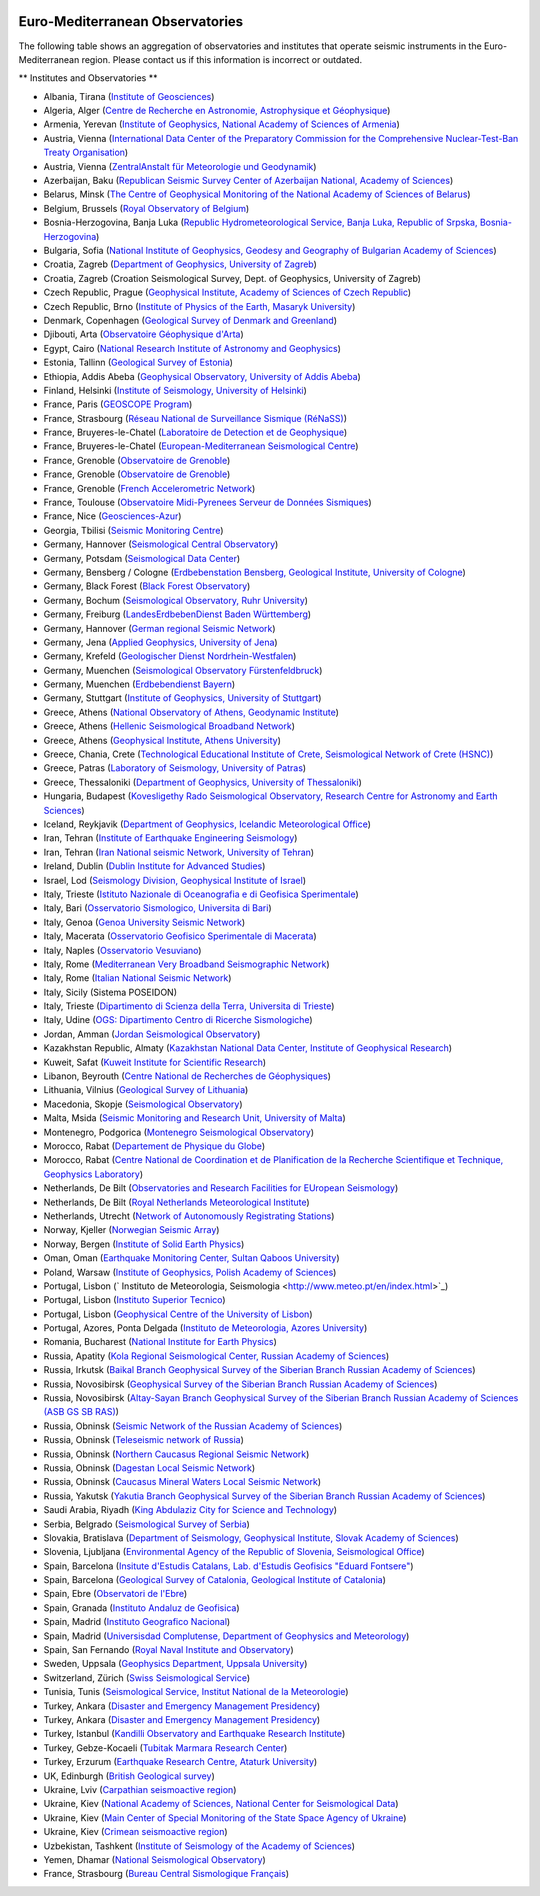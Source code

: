 .. figure:: _static/orfeuslogo.jpg

Euro-Mediterranean Observatories
================================

The following table shows an aggregation of observatories and institutes that operate seismic instruments in the Euro-Mediterranean region. Please contact us if this information is incorrect or outdated.

** Institutes and Observatories **

* Albania, Tirana (`Institute of Geosciences <http://www.geo.edu.al/>`_)
* Algeria, Alger (`Centre de Recherche en Astronomie, Astrophysique et Géophysique <http://www.craag.dz/>`_)
* Armenia, Yerevan (`Institute of Geophysics, National Academy of Sciences of Armenia <http://www.sci.am/resorgs.php?oid=26&langid=1>`_)
* Austria, Vienna (`International Data Center of the Preparatory Commission for the Comprehensive Nuclear-Test-Ban Treaty Organisation <http://www.ctbto.org/>`_)
* Austria, Vienna (`ZentralAnstalt für Meteorologie und Geodynamik <http://www.zamg.ac.at/>`_)
* Azerbaijan, Baku (`Republican Seismic Survey Center of Azerbaijan National, Academy of Sciences <http://www.seismology.az/?menu=2&submenu=23&lang=en>`_)
* Belarus, Minsk (`The Centre of Geophysical Monitoring of the National Academy of Sciences of Belarus <http://www.cgm.org.by/index.php?id=356>`_)
* Belgium, Brussels (`Royal Observatory of Belgium <http://seismologie.oma.be/>`_)
* Bosnia-Herzogovina, Banja Luka (`Republic Hydrometeorological Service, Banja Luka, Republic of Srpska, Bosnia-Herzogovina <http://www.rhmzrs.com/>`_)
* Bulgaria, Sofia (`National Institute of Geophysics, Geodesy and Geography of Bulgarian Academy of Sciences <http://niggg.bas.bg/>`_)
* Croatia, Zagreb (`Department of Geophysics, University of Zagreb <http://www.gfz.hr/>`_)
* Croatia, Zagreb (Croation Seismological Survey, Dept. of Geophysics, University of Zagreb)
* Czech Republic, Prague (`Geophysical Institute, Academy of Sciences of Czech Republic <http://www.ig.cas.cz/>`_)
* Czech Republic, Brno (`Institute of Physics of the Earth, Masaryk University <http://www.ipe.muni.cz/>`_)
* Denmark, Copenhagen (`Geological Survey of Denmark and Greenland <http://www.geus.dk/>`_)
* Djibouti, Arta (`Observatoire Géophysique d'Arta <http://www.oga.dj/>`_)
* Egypt, Cairo (`National Research Institute of Astronomy and Geophysics <http://www.nriag.sci.eg/>`_)
* Estonia, Tallinn (`Geological Survey of Estonia <http://www.egk.ee/>`_)
* Ethiopia, Addis Abeba (`Geophysical Observatory, University of Addis Abeba <http://www.abyssiniacybergateway.net/ethiopia/aau_home.html>`_)
* Finland, Helsinki (`Institute of Seismology, University of Helsinki <http://www.helsinki.fi/geo/seismo/english/index.html>`_)
* France, Paris (`GEOSCOPE Program <http://geoscope.ipgp.fr/>`_)
* France, Strasbourg (`Réseau National de Surveillance Sismique (RéNaSS) <https://renass.unistra.fr/>`_)
* France, Bruyeres-le-Chatel (`Laboratoire de Detection et de Geophysique <http://www-dase.cea.fr/>`_)
* France, Bruyeres-le-Chatel (`European-Mediterranean Seismological Centre <http://www.emsc-csem.org/>`_)
* France, Grenoble (`Observatoire de Grenoble <http://sismalp.obs.ujf-grenoble.fr/sismalpuk.html>`_)
* France, Grenoble (`Observatoire de Grenoble <http://www-lgit.obs.ujf-grenoble.fr/observations/rosalp/rosalp1_4.htm>`_)
* France, Grenoble (`French Accelerometric Network <http://www-rap.obs.ujf-grenoble.fr/>`_)
* France, Toulouse (`Observatoire Midi-Pyrenees Serveur de Données Sismiques <http://rssp.omp.obs-mip.fr/>`_)
* France, Nice (`Geosciences-Azur <http://websismo.unice.fr/>`_)
* Georgia, Tbilisi (`Seismic Monitoring Centre <http://www.seismo.ge/>`_)
* Germany, Hannover (`Seismological Central Observatory <http://www.szgrf.bgr.de/>`_)
* Germany, Potsdam (`Seismological Data Center <http://www.gfz-potsdam.de/geofon>`_)
* Germany, Bensberg / Cologne (`Erdbebenstation Bensberg, Geological Institute, University of Cologne <http://www.seismo.uni-koeln.de/>`_)
* Germany, Black Forest (`Black Forest Observatory <http://www.black-forest-observatory.de/>`_)
* Germany, Bochum (`Seismological Observatory, Ruhr University <http://www.geophysik.ruhr-uni-bochum.de/>`_)
* Germany, Freiburg (`LandesErdbebenDienst Baden Württemberg <http://www.lgrb.uni-freiburg.de/lgrb/home>`_)
* Germany, Hannover (`German regional Seismic Network <http://sdac.hannover.bgr.de/web/sdac/sta_eng/station.html>`_)
* Germany, Jena (`Applied Geophysics, University of Jena <http://www.geo.uni-jena.de/otsn/otsn.html>`_)
* Germany, Krefeld (`Geologischer Dienst Nordrhein-Westfalen <http://www.gd.nrw.de/>`_)
* Germany, Muenchen (`Seismological Observatory Fürstenfeldbruck <http://www.geophysik.uni-muenchen.de/observatory>`_)
* Germany, Muenchen (`Erdbebendienst Bayern <http://www.erdbeben-in-bayern.de/>`_)
* Germany, Stuttgart (`Institute of Geophysics, University of Stuttgart <http://www.geophys.uni-stuttgart.de/>`_)
* Greece, Athens (`National Observatory of Athens, Geodynamic Institute <http://www.gein.noa.gr/index-en.htm>`_)
* Greece, Athens (`Hellenic Seismological Broadband Network <http://bbnet.gein.noa.gr/>`_)
* Greece, Athens (`Geophysical Institute, Athens University <http://www.geophysics.geol.uoa.gr/>`_)
* Greece, Chania, Crete  (`Technological Educational Institute of Crete, Seismological Network of Crete (HSNC) <http://gaia.chania.teicrete.gr/uk/>`_)
* Greece, Patras (`Laboratory of Seismology, University of Patras <http://seismo.geology.upatras.gr/>`_)
* Greece, Thessaloniki (`Department of Geophysics, University of Thessaloniki <http://lemnos.geo.auth.gr/index_en.html>`_)
* Hungaria, Budapest (`Kovesligethy Rado Seismological Observatory, Research Centre for Astronomy and Earth Sciences <http://www.seismology.hu/>`_)
* Iceland, Reykjavik (`Department of Geophysics, Icelandic Meteorological Office <http://hraun.vedur.is/ja/englishweb/index.html>`_)
* Iran, Tehran (`Institute of Earthquake Engineering Seismology <http://www.iiees.ac.ir/>`_)
* Iran, Tehran (`Iran National seismic Network, University of Tehran <http://irsc.ut.ac.ir/>`_)
* Ireland, Dublin (`Dublin Institute for Advanced Studies <http://www.dias.ie/>`_)
* Israel, Lod (`Seismology Division, Geophysical Institute of Israel <http://www.gii.co.il/>`_)
* Italy, Trieste (`Istituto Nazionale di Oceanografia e di Geofisica Sperimentale <http://www.inogs.it/>`_)
* Italy, Bari (`Osservatorio Sismologico, Universita di Bari <http://www.osub.uniba.it/>`_)
* Italy, Genoa (`Genoa University Seismic Network <http://www.dipteris.unige.it/geofisica/>`_)
* Italy, Macerata (`Osservatorio Geofisico Sperimentale di Macerata <http://www.geofisico.it/>`_)
* Italy, Naples (`Osservatorio Vesuviano <http://www.ov.ingv.it/>`_)
* Italy, Rome (`Mediterranean Very Broadband Seismographic Network <http://mednet.rm.ingv.it/>`_)
* Italy, Rome (`Italian National Seismic Network <http://cnt.rm.ingv.it/>`_)
* Italy, Sicily (Sistema POSEIDON)
* Italy, Trieste (`Dipartimento di Scienza della Terra, Universita di Trieste <http://www.dst.univ.trieste.it/seismology.html>`_)
* Italy, Udine (`OGS: Dipartimento Centro di Ricerche Sismologiche <http://www.crs.inogs.it/>`_)
* Jordan, Amman (`Jordan Seismological Observatory <http://www.nra.gov.jo/>`_)
* Kazakhstan Republic, Almaty (`Kazakhstan National Data Center, Institute of Geophysical Research <http://www.kndc.kz/>`_)
* Kuweit, Safat (`Kuweit Institute for Scientific Research <http://www.kisr.edu.kw/>`_)
* Libanon, Beyrouth (`Centre National de Recherches de Géophysiques <http://www.cnrs.edu.lb/geophysicalresearch.html>`_)
* Lithuania, Vilnius (`Geological Survey of Lithuania <http://www.lgt.lt/index.php?page=132>`_)
* Macedonia, Skopje (`Seismological Observatory <http://seismobsko.pmf.ukim.edu.mk/indexen.htm>`_)
* Malta, Msida (`Seismic Monitoring and Research Unit, University of Malta <http://193.188.45.245/>`_)
* Montenegro, Podgorica (`Montenegro Seismological Observatory <http://www.seismo.co.me/>`_)
* Morocco, Rabat (`Departement de Physique du Globe <http://www.israbat.ac.ma/acceuil.htm>`_)
* Morocco, Rabat (`Centre National de Coordination et de Planification de la Recherche Scientifique et Technique, Geophysics Laboratory <http://www.cnr.ac.ma/>`_)
* Netherlands, De Bilt (`Observatories and Research Facilities for EUropean Seismology <http://www.orfeus-eu.org/>`_)
* Netherlands, De Bilt (`Royal Netherlands Meteorological Institute <http://www.knmi.nl/seismologie>`_)
* Netherlands, Utrecht (`Network of Autonomously Registrating Stations <http://www.geo.uu.nl/~wettum/heliplot>`_)
* Norway, Kjeller (`Norwegian Seismic Array <http://www.norsar.no/>`_)
* Norway, Bergen (`Institute of Solid Earth Physics <http://www.geo.uib.no/seismo/>`_)
* Oman, Oman (`Earthquake Monitoring Center, Sultan Qaboos University <http://www.squ.edu.om/eqmonitoring-center/tabid/4202/language/en-US/Default.aspx>`_)
* Poland, Warsaw (`Institute of Geophysics, Polish Academy of Sciences <http://wwwseis.igf.edu.pl/>`_)
* Portugal,  Lisbon (` Instituto de Meteorologia, Seismologia <http://www.meteo.pt/en/index.html>`_)
* Portugal, Lisbon (`Instituto Superior Tecnico <http://www.ist.utl.pt/>`_)
* Portugal, Lisbon (`Geophysical Centre of the University of Lisbon <http://www.igidl.ul.pt/>`_)
* Portugal, Azores, Ponta Delgada (`Instituto de Meteorologia, Azores University <http://www.dgeo.uac.pt/>`_)
* Romania, Bucharest (`National Institute for Earth Physics <http://www.infp.ro/>`_)
* Russia, Apatity (`Kola Regional Seismological Center, Russian Academy of Sciences <http://www.krsc.ru/>`_)
* Russia, Irkutsk (`Baikal Branch Geophysical Survey of the Siberian Branch Russian Academy of Sciences <http://seis-bykl.ru/>`_)
* Russia, Novosibirsk (`Geophysical Survey of the Siberian Branch Russian Academy of Sciences <http://gs.sbras.ru/>`_)
* Russia, Novosibirsk (`Altay-Sayan Branch Geophysical Survey of the Siberian Branch Russian Academy of Sciences (ASB GS SB RAS) <http://gs.sbras.ru/>`_)
* Russia, Obninsk (`Seismic Network of the Russian Academy of Sciences <http://www.gsras.ru/>`_)
* Russia, Obninsk (`Teleseismic network of Russia <http://www.ceme.gsras.ru/>`_)
* Russia, Obninsk (`Northern Caucasus Regional Seismic Network <http://www.ceme.gsras.ru/>`_)
* Russia, Obninsk (`Dagestan Local Seismic Network <http://www.ceme.gsras.ru/>`_)
* Russia, Obninsk (`Caucasus Mineral Waters Local Seismic Network <http://www.ceme.gsras.ru/>`_)
* Russia, Yakutsk (`Yakutia Branch Geophysical Survey of the Siberian Branch Russian Academy of Sciences <http://gs.sbras.ru/>`_)
* Saudi Arabia, Riyadh (`King Abdulaziz City for Science and Technology <http://www.kacst.edu.sa/>`_)
* Serbia, Belgrado (`Seismological Survey of Serbia <http://www.seismo.gov.rs/>`_)
* Slovakia, Bratislava (`Department of Seismology, Geophysical Institute, Slovak Academy of Sciences <http://www.seismology.sk/>`_)
* Slovenia, Ljubljana (`Environmental Agency of the Republic of Slovenia, Seismological Office <http://www.arso.gov.si/>`_)
* Spain, Barcelona (`Insitute d'Estudis Catalans, Lab. d'Estudis Geofisics "Eduard Fontsere" <http://www.iec.cat/>`_)
* Spain, Barcelona (`Geological Survey of Catalonia, Geological Institute of Catalonia <http://www.igc.cat/web/gcontent/en/sismologia/igc_sismologia_xsis.html>`_)
* Spain, Ebre (`Observatori de l'Ebre <http://www.obsebre.es/>`_)
* Spain, Granada (`Instituto Andaluz de Geofisica <http://www.ugr.es/iag/>`_)
* Spain, Madrid (`Instituto Geografico Nacional <http://www.ign.es/>`_)
* Spain, Madrid (`Universisdad Complutense, Department of Geophysics and Meteorology <http://www.ucm.es/info/Geofis/>`_)
* Spain, San Fernando (`Royal Naval Institute and Observatory <http://www.roa.es/>`_)
* Sweden, Uppsala (`Geophysics Department, Uppsala University <http://www.geo.uu.se/>`_)
* Switzerland, Zürich (`Swiss Seismological Service <http://www.seismo.ethz.ch/>`_)
* Tunisia, Tunis (`Seismological Service, Institut National de la Meteorologie <http://www.meteo.tn/>`_)
* Turkey, Ankara (`Disaster and Emergency Management Presidency <http://www.deprem.gov.tr/>`_)
* Turkey, Ankara (`Disaster and Emergency Management Presidency <http://www.deprem.gov.tr/>`_)
* Turkey, Istanbul (`Kandilli Observatory and Earthquake Research Institute <http://www.koeri.boun.edu.tr/sismo/map/en/index.html>`_)
* Turkey, Gebze-Kocaeli (`Tubitak Marmara Research Center <http://www.mam.gov.tr/>`_)
* Turkey, Erzurum (`Earthquake Research Centre, Ataturk University <http://www.atauni.edu.tr/>`_)
* UK, Edinburgh (`British Geological survey <http://www.earthquakes.bgs.ac.uk/>`_)
* Ukraine, Lviv (`Carpathian seismoactive region <http://www.igph.kiev.ua/>`_)
* Ukraine, Kiev (`National Academy of Sciences, National Center for Seismological Data <http://www.ndc.org.ua/english/index.html>`_)
* Ukraine, Kiev (`Main Center of Special Monitoring of the State Space Agency of Ukraine <http://www.space.com.ua/nsau/catalogNEW.nsf/F7DBF1C95BA27A52C3256B7C004FD5D3/62C5D33F313FC56BC2256F690055F574?OpenDocument&Lang=E>`_)
* Ukraine, Kiev (`Crimean seismoactive region <http://www.igph.kiev.ua/>`_)
* Uzbekistan, Tashkent (`Institute of Seismology of the Academy of Sciences <http://isas.uzsci.net/>`_)
* Yemen, Dhamar (`National Seismological Observatory <http://www.nsoc.org.ye/>`_)
* France, Strasbourg (`Bureau Central Sismologique Français <http://www.franceseisme.fr/>`_)
